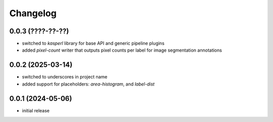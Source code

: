 Changelog
=========

0.0.3 (????-??-??)
------------------

- switched to `kasperl` library for base API and generic pipeline plugins
- added `pixel-count` writer that outputs pixel counts per label for image segmentation annotations


0.0.2 (2025-03-14)
------------------

- switched to underscores in project name
- added support for placeholders: `area-histogram`, and `label-dist`


0.0.1 (2024-05-06)
------------------

- initial release

